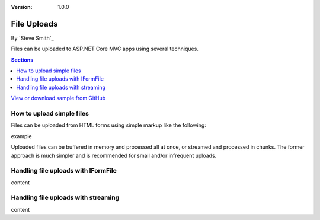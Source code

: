 :version: 1.0.0

File Uploads
============
By `Steve Smith`_

Files can be uploaded to ASP.NET Core MVC apps using several techniques.

.. contents:: Sections
	:local:
	:depth: 1
	
`View or download sample from GitHub <https://github.com/aspnet/Docs/tree/master/aspnet/mvc/models/file-uploads/sample>`_

How to upload simple files
--------------------------

Files can be uploaded from HTML forms using simple markup like the following:

example

Uploaded files can be buffered in memory and processed all at once, or streamed and processed in chunks. The former approach is much simpler and is recommended for small and/or infrequent uploads.

Handling file uploads with IFormFile
------------------------------------

content

Handling file uploads with streaming
------------------------------------

content